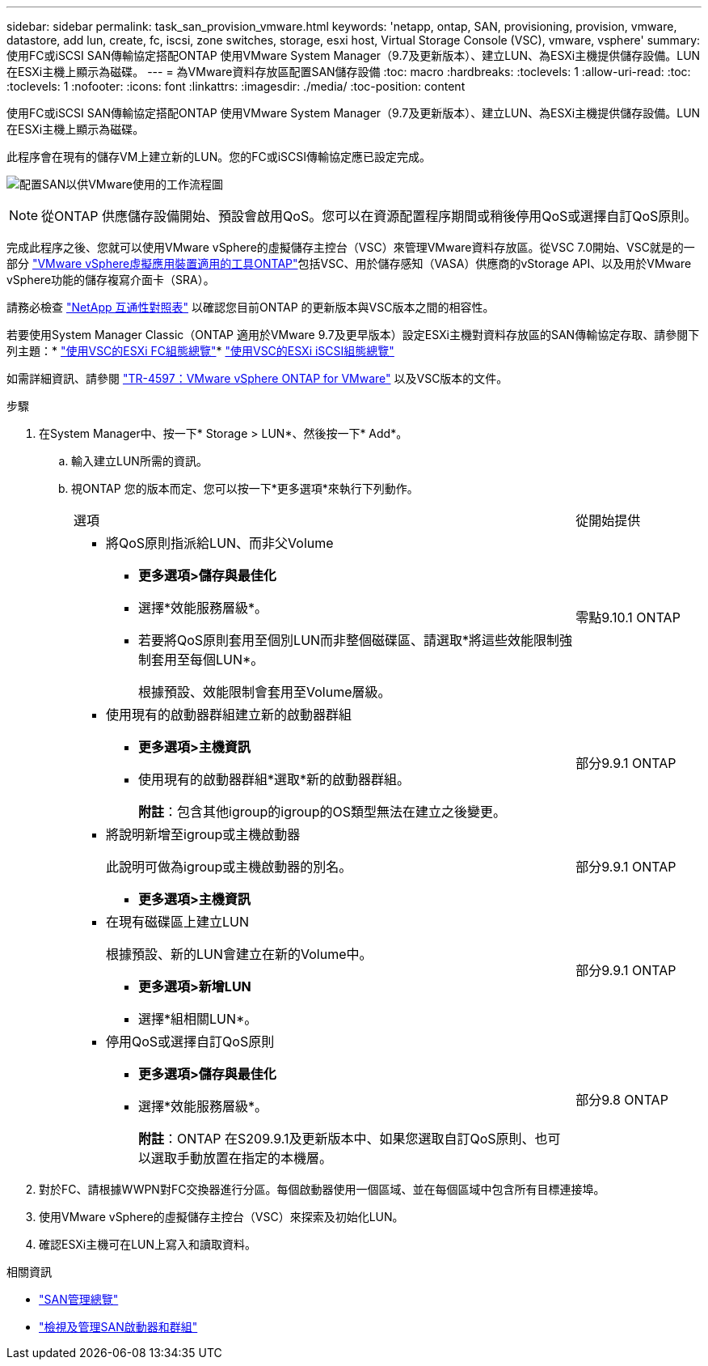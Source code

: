 ---
sidebar: sidebar 
permalink: task_san_provision_vmware.html 
keywords: 'netapp, ontap, SAN, provisioning, provision, vmware, datastore, add lun, create, fc, iscsi, zone switches, storage, esxi host, Virtual Storage Console (VSC), vmware, vsphere' 
summary: 使用FC或iSCSI SAN傳輸協定搭配ONTAP 使用VMware System Manager（9.7及更新版本）、建立LUN、為ESXi主機提供儲存設備。LUN在ESXi主機上顯示為磁碟。 
---
= 為VMware資料存放區配置SAN儲存設備
:toc: macro
:hardbreaks:
:toclevels: 1
:allow-uri-read: 
:toc: 
:toclevels: 1
:nofooter: 
:icons: font
:linkattrs: 
:imagesdir: ./media/
:toc-position: content


[role="lead"]
使用FC或iSCSI SAN傳輸協定搭配ONTAP 使用VMware System Manager（9.7及更新版本）、建立LUN、為ESXi主機提供儲存設備。LUN在ESXi主機上顯示為磁碟。

此程序會在現有的儲存VM上建立新的LUN。您的FC或iSCSI傳輸協定應已設定完成。

image:workflow_san_provision_vmware.gif["配置SAN以供VMware使用的工作流程圖"]


NOTE: 從ONTAP 供應儲存設備開始、預設會啟用QoS。您可以在資源配置程序期間或稍後停用QoS或選擇自訂QoS原則。

完成此程序之後、您就可以使用VMware vSphere的虛擬儲存主控台（VSC）來管理VMware資料存放區。從VSC 7.0開始、VSC就是的一部分 https://docs.netapp.com/us-en/ontap-tools-vmware-vsphere/index.html["VMware vSphere虛擬應用裝置適用的工具ONTAP"^]包括VSC、用於儲存感知（VASA）供應商的vStorage API、以及用於VMware vSphere功能的儲存複寫介面卡（SRA）。

請務必檢查 https://imt.netapp.com/matrix/["NetApp 互通性對照表"^] 以確認您目前ONTAP 的更新版本與VSC版本之間的相容性。

若要使用System Manager Classic（ONTAP 適用於VMware 9.7及更早版本）設定ESXi主機對資料存放區的SAN傳輸協定存取、請參閱下列主題：* https://docs.netapp.com/us-en/ontap-sm-classic/fc-config-esxi/index.html["使用VSC的ESXi FC組態總覽"^]* https://docs.netapp.com/us-en/ontap-sm-classic/iscsi-config-esxi/index.html["使用VSC的ESXi iSCSI組態總覽"^]

如需詳細資訊、請參閱 https://docs.netapp.com/us-en/netapp-solutions/virtualization/vsphere_ontap_ontap_for_vsphere.html["TR-4597：VMware vSphere ONTAP for VMware"^] 以及VSC版本的文件。

.步驟
. 在System Manager中、按一下* Storage > LUN*、然後按一下* Add*。
+
.. 輸入建立LUN所需的資訊。
.. 視ONTAP 您的版本而定、您可以按一下*更多選項*來執行下列動作。
+
[cols="80,20"]
|===


| 選項 | 從開始提供 


 a| 
*** 將QoS原則指派給LUN、而非父Volume
+
**** *更多選項>儲存與最佳化*
**** 選擇*效能服務層級*。
**** 若要將QoS原則套用至個別LUN而非整個磁碟區、請選取*將這些效能限制強制套用至每個LUN*。
+
根據預設、效能限制會套用至Volume層級。




| 零點9.10.1 ONTAP 


 a| 
*** 使用現有的啟動器群組建立新的啟動器群組
+
**** *更多選項>主機資訊*
**** 使用現有的啟動器群組*選取*新的啟動器群組。
+
*附註*：包含其他igroup的igroup的OS類型無法在建立之後變更。




| 部分9.9.1 ONTAP 


 a| 
*** 將說明新增至igroup或主機啟動器
+
此說明可做為igroup或主機啟動器的別名。

+
**** *更多選項>主機資訊*



| 部分9.9.1 ONTAP 


 a| 
*** 在現有磁碟區上建立LUN
+
根據預設、新的LUN會建立在新的Volume中。

+
**** *更多選項>新增LUN*
**** 選擇*組相關LUN*。



| 部分9.9.1 ONTAP 


 a| 
*** 停用QoS或選擇自訂QoS原則
+
**** *更多選項>儲存與最佳化*
**** 選擇*效能服務層級*。
+
*附註*：ONTAP 在S209.9.1及更新版本中、如果您選取自訂QoS原則、也可以選取手動放置在指定的本機層。




| 部分9.8 ONTAP 
|===




. 對於FC、請根據WWPN對FC交換器進行分區。每個啟動器使用一個區域、並在每個區域中包含所有目標連接埠。
. 使用VMware vSphere的虛擬儲存主控台（VSC）來探索及初始化LUN。
. 確認ESXi主機可在LUN上寫入和讀取資料。


.相關資訊
* link:./san-admin/index.html["SAN管理總覽"]
* link:san-admin/manage-san-initiators-task.html["檢視及管理SAN啟動器和群組"]

